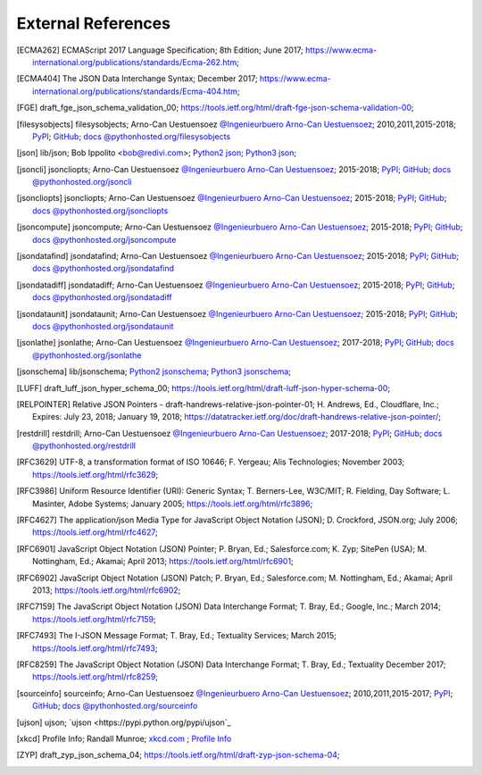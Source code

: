 External References
===================

.. [ECMA262] ECMAScript 2017 Language Specification; 8th Edition;
   June 2017;
   https://www.ecma-international.org/publications/standards/Ecma-262.htm;

.. [ECMA404] The JSON Data Interchange Syntax;
   December 2017;
   https://www.ecma-international.org/publications/standards/Ecma-404.htm;

.. [FGE] draft_fge_json_schema_validation_00;
   https://tools.ietf.org/html/draft-fge-json-schema-validation-00;

.. [filesysobjects] filesysobjects; 
   Arno-Can Uestuensoez `@Ingenieurbuero Arno-Can Uestuensoez <https://arnocan.wordpress.com>`_;
   2010,2011,2015-2018;
   `PyPI <https://pypi.python.org/pypi/filesysobjects/>`_;
   `GitHub <https://github.com/ArnoCan/filesysobjects/>`_;
   `docs @pythonhosted.org/filesysobjects <https://pythonhosted.org/filesysobjects/>`_

.. [json] lib/json;
   Bob Ippolito <bob@redivi.com>;
   `Python2 json <https://docs.python.org/2.7/library/json.html#>`_;
   `Python3 json <https://docs.python.org/3.5/library/json.html#>`_;

.. [jsoncli] jsoncliopts; 
   Arno-Can Uestuensoez `@Ingenieurbuero Arno-Can Uestuensoez <https://arnocan.wordpress.com>`_;
   2015-2018;
   `PyPI <https://pypi.python.org/pypi/jsoncli/>`_;
   `GitHub <https://github.com/ArnoCan/jsoncli/>`_;
   `docs @pythonhosted.org/jsoncli <https://pythonhosted.org/jsoncli/>`_

.. [jsoncliopts] jsoncliopts; 
   Arno-Can Uestuensoez `@Ingenieurbuero Arno-Can Uestuensoez <https://arnocan.wordpress.com>`_;
   2015-2018;
   `PyPI <https://pypi.python.org/pypi/jsoncliopts/>`_;
   `GitHub <https://github.com/ArnoCan/jsoncliopts/>`_;
   `docs @pythonhosted.org/jsoncliopts <https://pythonhosted.org/jsoncliopts/>`_

.. [jsoncompute] jsoncompute; 
   Arno-Can Uestuensoez `@Ingenieurbuero Arno-Can Uestuensoez <https://arnocan.wordpress.com>`_;
   2015-2018;
   `PyPI <https://pypi.python.org/pypi/jsoncompute/>`_;
   `GitHub <https://github.com/ArnoCan/jsoncompute/>`_;
   `docs @pythonhosted.org/jsoncompute <https://pythonhosted.org/jsoncompute/>`_

.. [jsondatafind] jsondatafind; 
   Arno-Can Uestuensoez `@Ingenieurbuero Arno-Can Uestuensoez <https://arnocan.wordpress.com>`_;
   2015-2018;
   `PyPI <https://pypi.python.org/pypi/jsondatafind/>`_;
   `GitHub <https://github.com/ArnoCan/jsondatafind/>`_;
   `docs @pythonhosted.org/jsondatafind <https://pythonhosted.org/jsondatafind/>`_

.. [jsondatadiff] jsondatadiff; 
   Arno-Can Uestuensoez `@Ingenieurbuero Arno-Can Uestuensoez <https://arnocan.wordpress.com>`_;
   2015-2018;
   `PyPI <https://pypi.python.org/pypi/jsondatadiff/>`_;
   `GitHub <https://github.com/ArnoCan/jsondatadiff/>`_;
   `docs @pythonhosted.org/jsondatadiff <https://pythonhosted.org/jsondatadiff/>`_

.. [jsondataunit] jsondataunit; 
   Arno-Can Uestuensoez `@Ingenieurbuero Arno-Can Uestuensoez <https://arnocan.wordpress.com>`_;
   2015-2018;
   `PyPI <https://pypi.python.org/pypi/jsondataunit/>`_;
   `GitHub <https://github.com/ArnoCan/jsondataunit/>`_;
   `docs @pythonhosted.org/jsondataunit <https://pythonhosted.org/jsondataunit/>`_

.. [jsonlathe] jsonlathe; 
   Arno-Can Uestuensoez `@Ingenieurbuero Arno-Can Uestuensoez <https://arnocan.wordpress.com>`_;
   2017-2018;
   `PyPI <https://pypi.python.org/pypi/jsonlathe/>`_;
   `GitHub <https://github.com/ArnoCan/jsonlathe/>`_;
   `docs @pythonhosted.org/jsonlathe <https://pythonhosted.org/jsonlathe/>`_

.. [jsonschema] lib/jsonschema;
   `Python2 jsonschema <https://docs.python.org/2.7/library/jsonschema.html#>`_;
   `Python3 jsonschema <https://docs.python.org/3.5/library/jsonschema.html#>`_;

.. [LUFF] draft_luff_json_hyper_schema_00;
   https://tools.ietf.org/html/draft-luff-json-hyper-schema-00;

.. [RELPOINTER] Relative JSON Pointers - draft-handrews-relative-json-pointer-01;
   H. Andrews, Ed., Cloudflare, Inc.;
   Expires: July 23, 2018;
   January 19, 2018;
   https://datatracker.ietf.org/doc/draft-handrews-relative-json-pointer/;

.. [restdrill] restdrill; 
   Arno-Can Uestuensoez `@Ingenieurbuero Arno-Can Uestuensoez <https://arnocan.wordpress.com>`_;
   2017-2018;
   `PyPI <https://pypi.python.org/pypi/restdrill/>`_;
   `GitHub <https://github.com/ArnoCan/restdrill/>`_;
   `docs @pythonhosted.org/restdrill <https://pythonhosted.org/restdrill/>`_

.. [RFC3629] UTF-8, a transformation format of ISO 10646;
   F. Yergeau; Alis Technologies;
   November 2003;
   https://tools.ietf.org/html/rfc3629;

.. [RFC3986] Uniform Resource Identifier (URI): Generic Syntax;
   T. Berners-Lee, W3C/MIT;
   R. Fielding, Day Software;
   L. Masinter, Adobe Systems;
   January 2005;
   https://tools.ietf.org/html/rfc3896;

.. [RFC4627] The application/json Media Type for JavaScript Object Notation (JSON);
   D. Crockford, JSON.org;
   July 2006;
   https://tools.ietf.org/html/rfc4627;

.. [RFC6901] JavaScript Object Notation (JSON) Pointer;
   P. Bryan, Ed.; Salesforce.com;
   K. Zyp; SitePen (USA);
   M. Nottingham, Ed.; Akamai;
   April 2013;
   https://tools.ietf.org/html/rfc6901;

.. [RFC6902] JavaScript Object Notation (JSON) Patch;
   P. Bryan, Ed.; Salesforce.com;
   M. Nottingham, Ed.; Akamai;
   April 2013;
   https://tools.ietf.org/html/rfc6902;

.. [RFC7159] The JavaScript Object Notation (JSON) Data Interchange Format;
   T. Bray, Ed.; Google, Inc.;
   March 2014; 
   https://tools.ietf.org/html/rfc7159;

.. [RFC7493] The I-JSON Message Format;
   T. Bray, Ed.; Textuality Services;
   March 2015;
   https://tools.ietf.org/html/rfc7493;

.. [RFC8259] The JavaScript Object Notation (JSON) Data Interchange Format;
   T. Bray, Ed.; Textuality
   December 2017;
   https://tools.ietf.org/html/rfc8259;

.. [sourceinfo] sourceinfo; 
   Arno-Can Uestuensoez `@Ingenieurbuero Arno-Can Uestuensoez <https://arnocan.wordpress.com>`_;
   2010,2011,2015-2017;
   `PyPI <https://pypi.python.org/pypi/pysourceinfo/>`_;
   `GitHub <https://github.com/ArnoCan/pysourceinfo/>`_;
   `docs @pythonhosted.org/sourceinfo <https://pythonhosted.org/pysourceinfo/>`_

.. [ujson] ujson;
   `ujson <https://pypi.python.org/pypi/ujson`_

.. [xkcd] Profile Info;
   Randall Munroe;
   `xkcd.com <http://xkcd.com>`_ ;
   `Profile Info <http://xkcd.com/1303/>`_

.. [ZYP] draft_zyp_json_schema_04;
   https://tools.ietf.org/html/draft-zyp-json-schema-04;

   